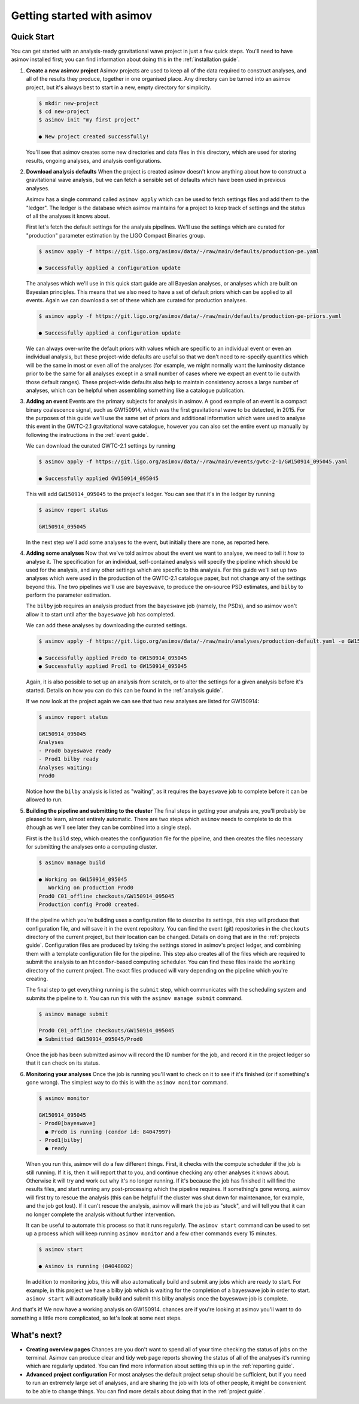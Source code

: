 Getting started with asimov
===========================

Quick Start
-----------

You can get started with an analysis-ready gravitational wave project in just a few quick steps.
You'll need to have asimov installed first; you can find information about doing this in the :ref:`installation guide`.

1. **Create a new asimov project**
   Asimov projects are used to keep all of the data required to construct analyses, and all of the results they produce, together in one organised place.
   Any directory can be turned into an asimov project, but it's always best to start in a new, empty directory for simplicity.

   .. code-block:: console

		   $ mkdir new-project
		   $ cd new-project 
		   $ asimov init "my first project"

		   ● New project created successfully!

   You'll see that asimov creates some new directories and data files in this directory, which are used for storing results, ongoing analyses, and analysis configurations.
		   
2. **Download analysis defaults**
   When the project is created asimov doesn't know anything about how to construct a gravitational wave analysis, but we can fetch a sensible set of defaults which have been used in previous analyses.

   Asimov has a single command called ``asimov apply`` which can be used to fetch settings files and add them to the "ledger".
   The ledger is the database which asimov maintains for a project to keep track of settings and the status of all the analyses it knows about.

   First let's fetch the default settings for the analysis pipelines.
   We'll use the settings which are curated for "production" parameter estimation by the LIGO Compact Binaries group.

   .. code-block:: console
   
		   $ asimov apply -f https://git.ligo.org/asimov/data/-/raw/main/defaults/production-pe.yaml

		   ● Successfully applied a configuration update
		   
   The analyses which we'll use in this quick start guide are all Bayesian analyses, or analyses which are built on Bayesian principles.
   This means that we also need to have a set of default priors which can be applied to all events.
   Again we can download a set of these which are curated for production analyses.

   .. code-block:: console

		   $ asimov apply -f https://git.ligo.org/asimov/data/-/raw/main/defaults/production-pe-priors.yaml

		   ● Successfully applied a configuration update

   We can always over-write the default priors with values which are specific to an individual event or even an individual analysis, but these project-wide defaults
   are useful so that we don't need to re-specify quantities which will be the same in most or even all of the analyses (for example, we might normally want the luminosity distance prior to be the same for all analyses except in a small number of cases where we expect an event to lie outwith those default ranges).
   These project-wide defaults also help to maintain consistency across a large number of analyses, which can be helpful when assembling something like a catalogue publication.

3. **Adding an event**
   Events are the primary subjects for analysis in asimov.
   A good example of an event is a compact binary coalescence signal, such as GW150914, which was the first gravitational wave to be detected, in 2015.
   For the purposes of this guide we'll use the same set of priors and additional information which were used to analyse this event in the GWTC-2.1 gravitational wave catalogue, however you can also set the entire event up manually by following the instructions in the :ref:`event guide`.

   We can download the curated GWTC-2.1 settings by running

   .. code-block:: console

		   $ asimov apply -f https://git.ligo.org/asimov/data/-/raw/main/events/gwtc-2-1/GW150914_095045.yaml

		   ● Successfully applied GW150914_095045

   This will add ``GW150914_095045`` to the project's ledger.
   You can see that it's in the ledger by running

   .. code-block:: console

		   $ asimov report status

		   GW150914_095045

   In the next step we'll add some analyses to the event, but initially there are none, as reported here.

4. **Adding some analyses**
   Now that we've told asimov about the event we want to analyse, we need to tell it *how* to analyse it.
   The specification for an individual, self-contained analysis will specify the pipeline which should be used for the analysis, and any other settings which are specific to this analysis.
   For this guide we'll set up two analyses which were used in the production of the GWTC-2.1 catalogue paper, but not change any of the settings beyond this.
   The two pipelines we'll use are ``bayeswave``, to produce the on-source PSD estimates, and ``bilby`` to perform the parameter estimation.

   The ``bilby`` job requires an analysis product from the ``bayeswave`` job (namely, the PSDs), and so asimov won't allow it to start until after the ``bayeswave`` job has completed.

   We can add these analyses by downloading the curated settings.

   .. code-block:: console

		   $ asimov apply -f https://git.ligo.org/asimov/data/-/raw/main/analyses/production-default.yaml -e GW150914_095045

		   ● Successfully applied Prod0 to GW150914_095045
		   ● Successfully applied Prod1 to GW150914_095045
		   
   Again, it is also possible to set up an analysis from scratch, or to alter the settings for a given analysis before it's started.
   Details on how you can do this can be found in the :ref:`analysis guide`.

   If we now look at the project again we can see that two new analyses are listed for GW150914:

   .. code-block:: console

		   $ asimov report status

		   GW150914_095045
		   Analyses
		   - Prod0 bayeswave ready
		   - Prod1 bilby ready
		   Analyses waiting:
		   Prod0

   Notice how the ``bilby`` analysis is listed as "waiting", as it requires the ``bayeswave`` job to complete before it can be allowed to run.
		    
5. **Building the pipeline and submitting to the cluster**
   The final steps in getting your analysis are, you'll probably be pleased to learn, almost entirely automatic.
   There are two steps which ``asimov`` needs to complete to do this (though as we'll see later they can be combined into a single step).

   First is the ``build`` step, which creates the configuration file for the pipeline, and then creates the files necessary for submitting the analyses onto a computing cluster.

   .. code-block:: console

		   $ asimov manage build
		   
		   ● Working on GW150914_095045
		      Working on production Prod0
		   Prod0 C01_offline checkouts/GW150914_095045
		   Production config Prod0 created.

   If the pipeline which you're building uses a configuration file to describe its settings, this step will produce that configuration file, and will save it in the event repository.
   You can find the event (git) repositories in the ``checkouts`` directory of the current project, but their location can be changed.
   Details on doing that are in the :ref:`projects guide`.
   Configuration files are produced by taking the settings stored in asimov's project ledger, and combining them with a template configuration file for the pipeline.
   This step also creates all of the files which are required to submit the analysis to an ``htcondor``-based computing scheduler.
   You can find these files inside the ``working`` directory of the current project.
   The exact files produced will vary depending on the pipeline which you're creating.
   
   The final step to get everything running is the ``submit`` step, which communicates with the scheduling system and submits the pipeline to it.
   You can run this with the ``asimov manage submit`` command.
   
   .. code-block:: console

		   $ asimov manage submit 

		   Prod0 C01_offline checkouts/GW150914_095045
		   ● Submitted GW150914_095045/Prod0

   Once the job has been submitted asimov will record the ID number for the job, and record it in the project ledger so that it can check on its status.

6. **Monitoring your analyses**
   Once the job is running you'll want to check on it to see if it's finished (or if something's gone wrong).
   The simplest way to do this is with the ``asimov monitor`` command.

   .. code-block:: console

		   $ asimov monitor

		   GW150914_095045
		   - Prod0[bayeswave]
		     ● Prod0 is running (condor id: 84047997)
		   - Prod1[bilby]
		     ● ready

   When you run this, asimov will do a few different things.
   First, it checks with the compute scheduler if the job is still running.
   If it is, then it will report that to you, and continue checking any other analyses it knows about.
   Otherwise it will try and work out why it's no longer running.
   If it's because the job has finished it will find the results files, and start running any post-processing which the pipeline requires.
   If something's gone wrong, asimov will first try to rescue the analysis (this can be helpful if the cluster was shut down for maintenance, for example, and the job got lost).
   If it can't rescue the analysis, asimov will mark the job as "stuck", and will tell you that it can no longer complete the analysis without further intervention.

   It can be useful to automate this process so that it runs regularly.
   The ``asimov start`` command can be used to set up a process which will keep running ``asimov monitor`` and a few other commands every 15 minutes.

   .. code-block:: console

		   $ asimov start

		   ● Asimov is running (84048002)

   In addition to monitoring jobs, this will also automatically build and submit any jobs which are ready to start.
   For example, in this project we have a bilby job which is waiting for the completion of a bayeswave job in order to start.
   ``asimov start`` will automatically build and submit this bilby analysis once the bayeswave job is complete.

And that's it! We now have a working analysis on GW150914.
chances are if you're looking at asimov you'll want to do something a little more complicated, so let's look at some next steps.
   
What's next?
------------

+ **Creating overview pages**
  Chances are you don't want to spend all of your time checking the status of jobs on the terminal.
  Asimov can produce clear and tidy web page reports showing the status of all of the analyses it's running which are regularly updated.
  You can find more information about setting this up in the :ref:`reporting guide`.

+ **Advanced project configuration**
  For most analyses the default project setup should be sufficient, but if you need to run an extremely large set of analyses, and are sharing the job with lots of other people, it might be convenient to be able to change things.
  You can find more details about doing that in the :ref:`project guide`.
